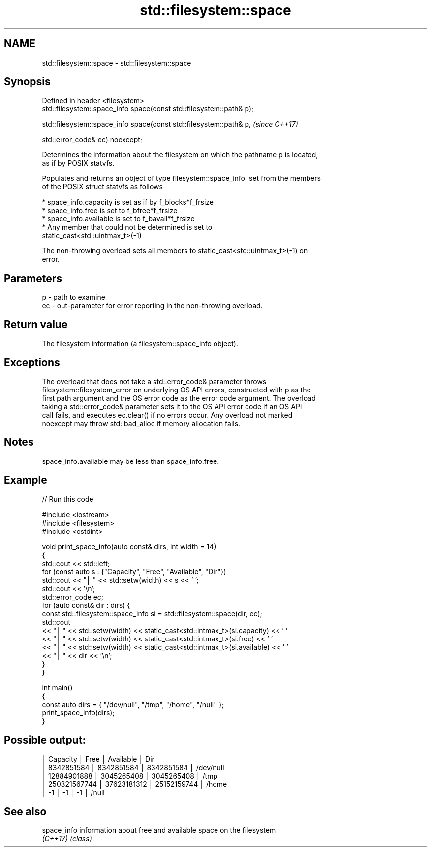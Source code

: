 .TH std::filesystem::space 3 "2022.07.31" "http://cppreference.com" "C++ Standard Libary"
.SH NAME
std::filesystem::space \- std::filesystem::space

.SH Synopsis
   Defined in header <filesystem>
   std::filesystem::space_info space(const std::filesystem::path& p);

   std::filesystem::space_info space(const std::filesystem::path& p,   \fI(since C++17)\fP

   std::error_code& ec) noexcept;

   Determines the information about the filesystem on which the pathname p is located,
   as if by POSIX statvfs.

   Populates and returns an object of type filesystem::space_info, set from the members
   of the POSIX struct statvfs as follows

     * space_info.capacity is set as if by f_blocks*f_frsize
     * space_info.free is set to f_bfree*f_frsize
     * space_info.available is set to f_bavail*f_frsize
     * Any member that could not be determined is set to
       static_cast<std::uintmax_t>(-1)

   The non-throwing overload sets all members to static_cast<std::uintmax_t>(-1) on
   error.

.SH Parameters

   p  - path to examine
   ec - out-parameter for error reporting in the non-throwing overload.

.SH Return value

   The filesystem information (a filesystem::space_info object).

.SH Exceptions

   The overload that does not take a std::error_code& parameter throws
   filesystem::filesystem_error on underlying OS API errors, constructed with p as the
   first path argument and the OS error code as the error code argument. The overload
   taking a std::error_code& parameter sets it to the OS API error code if an OS API
   call fails, and executes ec.clear() if no errors occur. Any overload not marked
   noexcept may throw std::bad_alloc if memory allocation fails.

.SH Notes

   space_info.available may be less than space_info.free.

.SH Example


// Run this code

 #include <iostream>
 #include <filesystem>
 #include <cstdint>

 void print_space_info(auto const& dirs, int width = 14)
 {
     std::cout << std::left;
     for (const auto s : {"Capacity", "Free", "Available", "Dir"})
         std::cout << "│ " << std::setw(width) << s << ' ';
     std::cout << '\\n';
     std::error_code ec;
     for (auto const& dir : dirs) {
         const std::filesystem::space_info si = std::filesystem::space(dir, ec);
         std::cout
             << "│ " << std::setw(width) << static_cast<std::intmax_t>(si.capacity) << ' '
             << "│ " << std::setw(width) << static_cast<std::intmax_t>(si.free) << ' '
             << "│ " << std::setw(width) << static_cast<std::intmax_t>(si.available) << ' '
             << "│ " << dir << '\\n';
     }
 }

 int main()
 {
     const auto dirs = { "/dev/null", "/tmp", "/home", "/null" };
     print_space_info(dirs);
 }

.SH Possible output:

 │ Capacity       │ Free           │ Available      │ Dir
 │ 8342851584     │ 8342851584     │ 8342851584     │ /dev/null
 │ 12884901888    │ 3045265408     │ 3045265408     │ /tmp
 │ 250321567744   │ 37623181312    │ 25152159744    │ /home
 │ -1             │ -1             │ -1             │ /null

.SH See also

   space_info information about free and available space on the filesystem
   \fI(C++17)\fP    \fI(class)\fP

